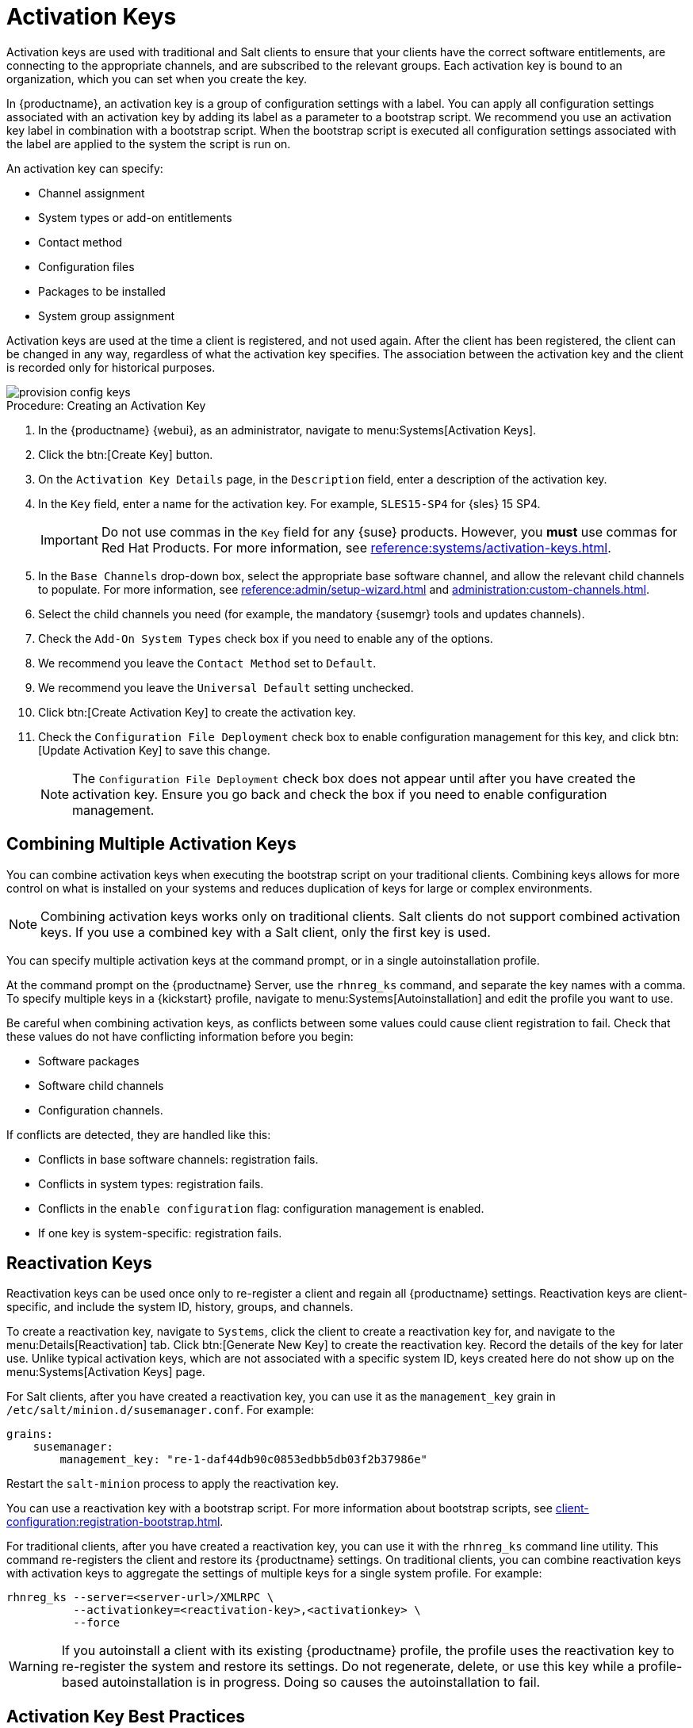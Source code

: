 [[activation-keys]]
= Activation Keys

Activation keys are used with traditional and Salt clients to ensure that your clients have the correct software entitlements, are connecting to the appropriate channels, and are subscribed to the relevant groups.
Each activation key is bound to an organization, which you can set when you create the key.

In {productname}, an activation key is a group of configuration settings with a label.
You can apply all configuration settings associated with an activation key by adding its label as a parameter to a bootstrap script.
We recommend you use an activation key label in combination with a bootstrap script.
When the bootstrap script is executed all configuration settings associated with the label are applied to the system the script is run on.

An activation key can specify:

* Channel assignment
* System types or add-on entitlements
* Contact method
* Configuration files
* Packages to be installed
* System group assignment

Activation keys are used at the time a client is registered, and not used again.
After the client has been registered, the client can be changed in any way, regardless of what the activation key specifies.
The association between the activation key and the client is recorded only for historical purposes.

image::provision-config-keys.png[scaledwidth=80%]



.Procedure: Creating an Activation Key
. In the {productname} {webui}, as an administrator, navigate to menu:Systems[Activation Keys].
. Click the btn:[Create Key] button.
. On the [guimenu]``Activation Key Details`` page, in the [guimenu]``Description`` field, enter a description of the activation key.
. In the [guimenu]``Key`` field, enter a name for the activation key.
    For example, ``SLES15-SP4`` for {sles}{nbsp}15{nbsp}SP4.
+
[IMPORTANT]
====
Do not use commas in the [guimenu]``Key`` field for any {suse} products.
However, you *must* use commas for Red Hat Products.
For more information, see xref:reference:systems/activation-keys.adoc[].
====
+
. In the [guimenu]``Base Channels`` drop-down box, select the appropriate base software channel, and allow the relevant child channels to populate.
    For more information, see xref:reference:admin/setup-wizard.adoc#vle.webui.admin.wizard.products[] and xref:administration:custom-channels.adoc[].
. Select the child channels you need (for example, the mandatory {susemgr} tools and updates channels).
. Check the [guimenu]``Add-On System Types`` check box if you need to enable any of the options. 
. We recommend you leave the [guimenu]``Contact Method`` set to [guimenu]``Default``.
. We recommend you leave the [guimenu]``Universal Default`` setting unchecked.
. Click btn:[Create Activation Key] to create the activation key.
. Check the [guimenu]``Configuration File Deployment`` check box to enable configuration management for this key, and click btn:[Update Activation Key] to save this change.
+
[NOTE]
====
The [guimenu]``Configuration File Deployment`` check box does not appear until after you have created the activation key.
Ensure you go back and check the box if you need to enable configuration management.
====



== Combining Multiple Activation Keys

You can combine activation keys when executing the bootstrap script on your traditional clients.
Combining keys allows for more control on what is installed on your systems and reduces duplication of keys for large or complex environments.

[NOTE]
====
Combining activation keys works only on traditional clients.
Salt clients do not support combined activation keys.
If you use a combined key with a Salt client, only the first key is used.
====

You can specify multiple activation keys at the command prompt, or in a single autoinstallation profile.

At the command prompt on the {productname} Server, use the [command]``rhnreg_ks`` command, and separate the key names with a comma.
To specify multiple keys in a {kickstart} profile, navigate to menu:Systems[Autoinstallation] and edit the profile you want to use.

Be careful when combining activation keys, as conflicts between some values could cause client registration to fail.
Check that these values do not have conflicting information before you begin:

* Software packages
* Software child channels
* Configuration channels.

If conflicts are detected, they are handled like this:

* Conflicts in base software channels: registration fails.
* Conflicts in system types: registration fails.
* Conflicts in the `enable configuration` flag: configuration management is enabled.
* If one key is system-specific: registration fails.



== Reactivation Keys

Reactivation keys can be used once only to re-register a client and regain all {productname} settings.
Reactivation keys are client-specific, and include the system ID, history, groups, and channels.

To create a reactivation key, navigate to [guimenu]``Systems``, click the client to create a reactivation key for, and navigate to the menu:Details[Reactivation] tab.
Click btn:[Generate New Key] to create the reactivation key.
Record the details of the key for later use.
Unlike typical activation keys, which are not associated with a specific system ID, keys created here do not show up on the menu:Systems[Activation Keys] page.

For Salt clients, after you have created a reactivation key, you can use it as the ``management_key`` grain in [path]``/etc/salt/minion.d/susemanager.conf``. For example:

----
grains:
    susemanager:
        management_key: "re-1-daf44db90c0853edbb5db03f2b37986e"
----

Restart the [command]``salt-minion`` process to apply the reactivation key.

You can use a reactivation key with a bootstrap script.
For more information about bootstrap scripts, see xref:client-configuration:registration-bootstrap.adoc[].

For traditional clients, after you have created a reactivation key, you can use it with the [command]``rhnreg_ks`` command line utility.
This command re-registers the client and restore its {productname} settings.
On traditional clients, you can combine reactivation keys with activation keys to aggregate the settings of multiple keys for a single system profile.
For example:

----
rhnreg_ks --server=<server-url>/XMLRPC \
          --activationkey=<reactivation-key>,<activationkey> \
          --force
----

[WARNING]
====
If you autoinstall a client with its existing {productname} profile, the profile uses the reactivation key to re-register the system and restore its settings.
Do not regenerate, delete, or use this key while a profile-based autoinstallation is in progress.
Doing so causes the autoinstallation to fail.
====



== Activation Key Best Practices

.Default Parent Channel

Avoid using the [systemitem]``SUSE Manager Default`` parent channel.
This setting forces {productname} to choose a parent channel that best corresponds to the installed operating system, which can sometimes lead to unexpected behavior.
Instead, we recommend you create activation keys specific to each distribution and architecture.

.Bootstrapping with Activation Keys

If you are using bootstrap scripts, consider creating an activation key for each script.
This helps you align channel assignments, package installation, system group memberships, and configuration channel assignments.
You also need less manual interaction with your system after registration.

.Bandwidth Requirements

Using activation keys might result in automatic downloading of software at registration time, which might not be desirable in environments where bandwidth is constrained.

These options create bandwidth usage:

* Assigning a SUSE Product Pool channel results in the automatic installation of the corresponding product descriptor package.
* Any package in the [guimenu]``Packages`` section is installed.
* Any Salt state from the [guimenu]``Configuration`` section might trigger downloads depending on its contents.

.Key Label Naming

If you do not enter a human-readable name for your activation keys, the system automatically generates a number string, which can make it difficult to manage your keys.

Consider a naming scheme for your activation keys to help you keep track of them.
Creating names which are associated with your organization's infrastructure makes it easier for you when performing more complex operations.

When creating key labels, consider these tips:

* OS naming (mandatory): Keys should always refer to the OS they provide settings for
* Architecture naming (recommended): Unless your company is running on one architecture only, for example x86_64, then providing labels with an architecture type is a good idea.
* Server type naming: What is this server being used for?
* Location naming: Where is the server located? Room, building, or department?
* Date naming: Maintenance windows, quarter, etc.
* Custom naming: What naming scheme suits your organizations needs?

Example activation key label names:

----
sles15-sp4-web_server-room_129-x86_64
----

----
sles15-sp4-test_packages-blg_502-room_21-ppc64le
----

[IMPORTANT]
====
Do not use commas in the [guimenu]``Key`` field for any {suse} products.
However, you *must* use commas for Red Hat Products.
For more information, see xref:reference:systems/activation-keys.adoc[].
====

.Included Channels

When creating activation keys you also need to keep in mind which software channels are associated with it.
Keys should have a specific base channel assigned to them.
Using the default base channel is not recommended.
For more information, see the client operating system you are installing at xref:client-configuration:registration-overview.adoc[].


////
From Reference Guide. This all looks to be duplicate info to me, but I'll leave it here for posterity for the moment. --LKB 2020-09-01

[[ref.webui.systems.activ-keys]]
= Activation Keys

Users with the Activation Key Administrator role (including {productname} Administrators) can generate activation keys in the {productname} {webui}.
With such an activation key, register a {sle} or Red Hat Enterprise Linux system, entitle the system to the {productname} service level and subscribe the system to specific channels and system groups through the [command]``rhnreg_ks`` command line utility.

[NOTE]
====
System-specific activation keys created through the [guimenu]``Reactivation`` subtab of the [guimenu]``System Details`` page are not part of this list because they are not reusable across systems.
====

For more information about activation keys, see xref:client-configuration:activation-keys.adoc[].



[[s3-sm-system-keys-manage]]
== Managing Activation Keys

From the [guimenu]``Activation Key`` page organize activation keys for channel management.

image::systems_activation_keys.png[scaledwidth=80%]

To create an activation key:

[[pro.ref.manager.activationkey]]
.Procedure: Creating Activation Keys
. Select menu:Main Menu[Systems > Activation Keys] from the left bar.
. Click the [guimenu]``Create Key`` link at the upper right corner.
. [guimenu]``Description`` -- Enter a [guimenu]``Description`` to identify the generated activation key.
. [guimenu]``Key`` -- Either choose automatic generation by leaving this field blank or enter the key you want to generate in the [guimenu]``Key`` field. This string of characters can then be used with [command]``rhnreg_ks`` to register client systems with {productname}. For more details, see xref:reference:systems/activation-keys.adoc[].
+
[WARNING]
.Allowed Characters
====
ifdef::showremarks[]
# 2011-03-24 - ke: bwiedemann 20110210:
# wirklich alle? auch "'\ und 0 bytes? Also see the quick starts!
# 2016-02-17 - moio: ," are not allowed <> (){} are removed automatically
endif::showremarks[]

Do not insert commas or double quotes in the key.
All other characters are allowed, but `<> (){}` (this includes the space) are removed automatically.
If the string is empty, a random one is generated.

Commas are problematic because they are used as separator when two or more activation keys are used at once.
====
+
. [guimenu]``Usage`` -- The maximum number systems that can be registered with the activation key concurrently. Leave blank for unlimited use. Deleting a system profile reduces the usage count by one and registering a system profile with the key increases the usage count by one.
. [guimenu]``Base Channels`` -- The primary channel for the key. This can be either the `{productname} Default` channel, a {suse} provided channel, or a custom base channel.
+
Selecting `{productname} Default` allows client systems to register with the {suse}-provided default channel that corresponds with their installed version of {sle}.
You can also associate the key with a custom base channel.
If a system using this key is not compatible with the selected channel, it falls back to the {productname} default channel.
. [guimenu]``Child Channels`` -- When the base channel is selected the list of available child channels are fetched and display in real time below the base channel.
Select the child channels you need (for example, the Tools child channel).
. [guimenu]``Add-on System Types`` -- The supplemental system types for the key, for example, Virtualization Host. All systems receive these system types with the key.
. [guimenu]``Contact Method`` - Select how clients communicate with {productname}. [guimenu]``Default`` (Pull) waits for the client to check in. With [guimenu]``Push via SSH`` and [guimenu]``Push via SSH tunnel`` the server contacts the client via SSH (with or without tunnel) and pushes updates and actions, etc.
+
For more information about contact methods, see
xref:client-configuration:contact-methods-intro.adoc[].


. [guimenu]``Universal Default`` -- Select whether this key should be considered the primary activation key for your organization.
+
.Changing the Default Activation Key
WARNING: Only one universal default activation key can be defined per organization.
If a universal key already exists for this organization, you can unset the currently used universal key by activating the check box.
+

. Click btn:[Create Activation Key].


To create more activation keys, repeat the steps above.

After creating the unique key, it appears in the list of activation keys along with the number of times it has been used.
Only Activation Key Administrators can see this list.
At this point, you can configure the key further.
For example, associate the key with packages (for example, the [package]#mgr-cfg-actions#  package) and groups.
Systems registered with the key get automatically subscribed to them.

To change the settings of a key, click the key's description in the list to display its [guimenu]``Details`` page. Via additional tabs you can select packages, configuration channels, group membership, and view activated systems.
Modify the appropriate tab then click the btn:[Update Activation Key] button.
To disassociate groups from a key, deselect them in the respective menus by kbd:[Ctrl]-clicking their highlighted names.
To remove a key entirely, click the [guimenu]``Delete Key`` link in the upper right corner of the [guimenu]``Details`` page.
In the upper right corner find also the [guimenu]``Clone Key`` link.

image::systems_activation_key_details.png[scaledwidth=80%]

Any (client tools) package installation requires that the Client Tools channel is available and the [guimenu]``Provisioning`` check box is selected.
The Client Tools channel should be selected in the [guimenu]``Child Channels`` listing below the selected base channel.

After creating the activation key, you can see in the [guimenu]``Details`` tab a check box named [guimenu]``Configuration File Deployment``.
If you select it, all needed packages are automatically added to the [guimenu]``Packages`` list.
In case of Salt clients the [guimenu]``Configuration File Deployment`` option also ensures that highstate is applied automatically.
By default, the following packages are added: [package]#mgr-cfg#, [package]#mgr-cfg-client#, and [package]#mgr-cfg-actions#.

If you select [guimenu]``Virtualization Host`` you automatically get the following package: [package]#mgr-virtualization-host#.

Adding the [package]#mgr-osad# package makes sense to execute scheduled actions immediately after the schedule time.
When the activation key is created, you can add packages with selecting the key (menu:Main Menu[Systems > Activation Keys]), then on the activation key details page, go for the [guimenu]``Packages`` tab and add [package]#mgr-osad#.

To disable system activations with a key, uncheck the corresponding box in the [guimenu]``Enabled`` column in the key list.
The key can be re-enabled by selecting the check box.
Click the btn:[Update Activation Keys] button on the bottom right-hand corner of the page to apply your changes.



[[s3-sm-system-keys-multiple]]
== Using Multiple Activation Keys at Once

Multiple activation keys can be specified at the command line or in a single autoinstallation profile with traditional clients.

// Does it make sense to mention this restriction here, too? 2020-04-23, ke.
// https://bugzilla.suse.com/show_bug.cgi?id=1164451
[NOTE]
====
With Salt clients, you cannot combine activation keys.
Only the first key is used.
====

This allows you to aggregate the aspects of various keys without re-creating a specific key for every system that you want to register, simplifying the registration and autoinstallation processes while slowing the growth of your key list.
Separate keys with a comma at the command line with [command]``rhnreg_ks`` or in a {kickstart} profile in the [guimenu]``Activation Keys`` tab of the [guimenu]``Autoinstallation Details`` page.

Registering with multiple activation keys requires some caution.
Conflicts between some values cause registration to fail.
Conflicts in the following values do not cause registration to fail, a combination of values is applied: software packages, software child channels, and configuration channels.
Conflicts in the remaining properties are resolved in the following manner:

* Base software channels: registration fails.
* System types: registration fails.
* Enable configuration flag: configuration management is set.


Do not use system-specific activation keys along with other activation keys; registration fails in this event.

You are now ready to use multiple activation keys at once.


////
